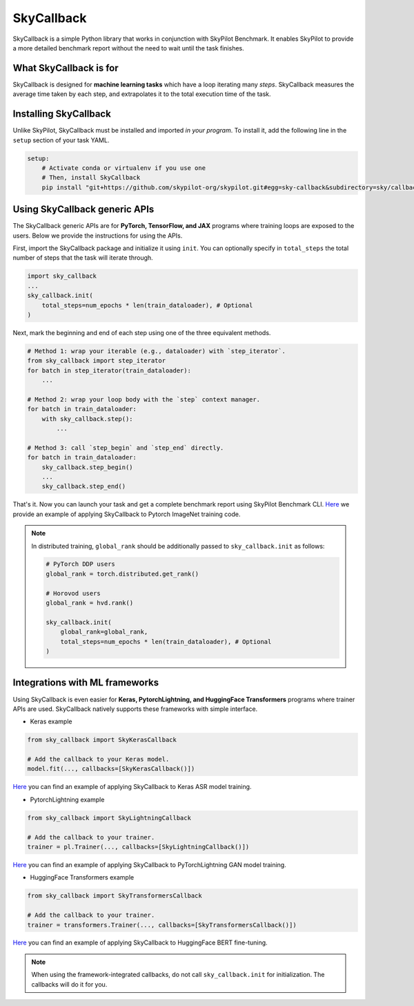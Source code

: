 .. _benchmark-skycallback:

SkyCallback
===========

SkyCallback is a simple Python library that works in conjunction with SkyPilot Benchmark.
It enables SkyPilot to provide a more detailed benchmark report without the need to wait until the task finishes.

What SkyCallback is for
--------------------------------------------

SkyCallback is designed for **machine learning tasks** which have a loop iterating many `steps`.
SkyCallback measures the average time taken by each step, and extrapolates it to the total execution time of the task.

Installing SkyCallback
--------------------------------------------

Unlike SkyPilot, SkyCallback must be installed and imported `in your program`.
To install it, add the following line in the ``setup`` section of your task YAML.

.. code-block:: yaml

    setup:
        # Activate conda or virtualenv if you use one
        # Then, install SkyCallback
        pip install "git+https://github.com/skypilot-org/skypilot.git#egg=sky-callback&subdirectory=sky/callbacks/"


Using SkyCallback generic APIs
--------------------------------------------

The SkyCallback generic APIs are for **PyTorch, TensorFlow, and JAX** programs where training loops are exposed to the users.
Below we provide the instructions for using the APIs.

First, import the SkyCallback package and initialize it using ``init``.
You can optionally specify in ``total_steps`` the total number of steps that the task will iterate through.

.. code-block:: python

    import sky_callback
    ...
    sky_callback.init(
        total_steps=num_epochs * len(train_dataloader), # Optional
    )

Next, mark the beginning and end of each step using one of the three equivalent methods.

.. code-block:: python

    # Method 1: wrap your iterable (e.g., dataloader) with `step_iterator`.
    from sky_callback import step_iterator
    for batch in step_iterator(train_dataloader):
        ...

    # Method 2: wrap your loop body with the `step` context manager.
    for batch in train_dataloader:
        with sky_callback.step():
            ...

    # Method 3: call `step_begin` and `step_end` directly.
    for batch in train_dataloader:
        sky_callback.step_begin()
        ...
        sky_callback.step_end()

That's it.
Now you can launch your task and get a complete benchmark report using SkyPilot Benchmark CLI.
`Here <https://github.com/skypilot-org/skypilot/blob/master/examples/benchmark/timm/callback.patch>`_ we provide an example of applying SkyCallback to Pytorch ImageNet training code.

.. note::
    In distributed training, ``global_rank`` should be additionally passed to ``sky_callback.init`` as follows:

    .. code-block:: python

        # PyTorch DDP users
        global_rank = torch.distributed.get_rank()

        # Horovod users
        global_rank = hvd.rank()

        sky_callback.init(
            global_rank=global_rank,
            total_steps=num_epochs * len(train_dataloader), # Optional
        )

Integrations with ML frameworks
----------------------------------------------------------

Using SkyCallback is even easier for **Keras, PytorchLightning, and HuggingFace Transformers** programs where trainer APIs are used.
SkyCallback natively supports these frameworks with simple interface.

* Keras example

.. code-block:: python

    from sky_callback import SkyKerasCallback

    # Add the callback to your Keras model.
    model.fit(..., callbacks=[SkyKerasCallback()])

`Here <https://github.com/skypilot-org/skypilot/blob/master/examples/benchmark/keras_asr/callback.patch>`_ you can find an example of applying SkyCallback to Keras ASR model training.

* PytorchLightning example

.. code-block:: python

    from sky_callback import SkyLightningCallback

    # Add the callback to your trainer.
    trainer = pl.Trainer(..., callbacks=[SkyLightningCallback()])

`Here <https://github.com/skypilot-org/skypilot/blob/master/examples/benchmark/lightning_gan/callback.patch>`_ you can find an example of applying SkyCallback to PyTorchLightning GAN model training.

* HuggingFace Transformers example

.. code-block:: python

    from sky_callback import SkyTransformersCallback

    # Add the callback to your trainer.
    trainer = transformers.Trainer(..., callbacks=[SkyTransformersCallback()])

`Here <https://github.com/skypilot-org/skypilot/blob/master/examples/benchmark/transformers_qa/callback.patch>`_ you can find an example of applying SkyCallback to HuggingFace BERT fine-tuning.

.. note::
    When using the framework-integrated callbacks, do not call ``sky_callback.init`` for initialization.
    The callbacks will do it for you.

.. SkyCallback for containerized jobs (Advanced)
.. --------------------------------------------
